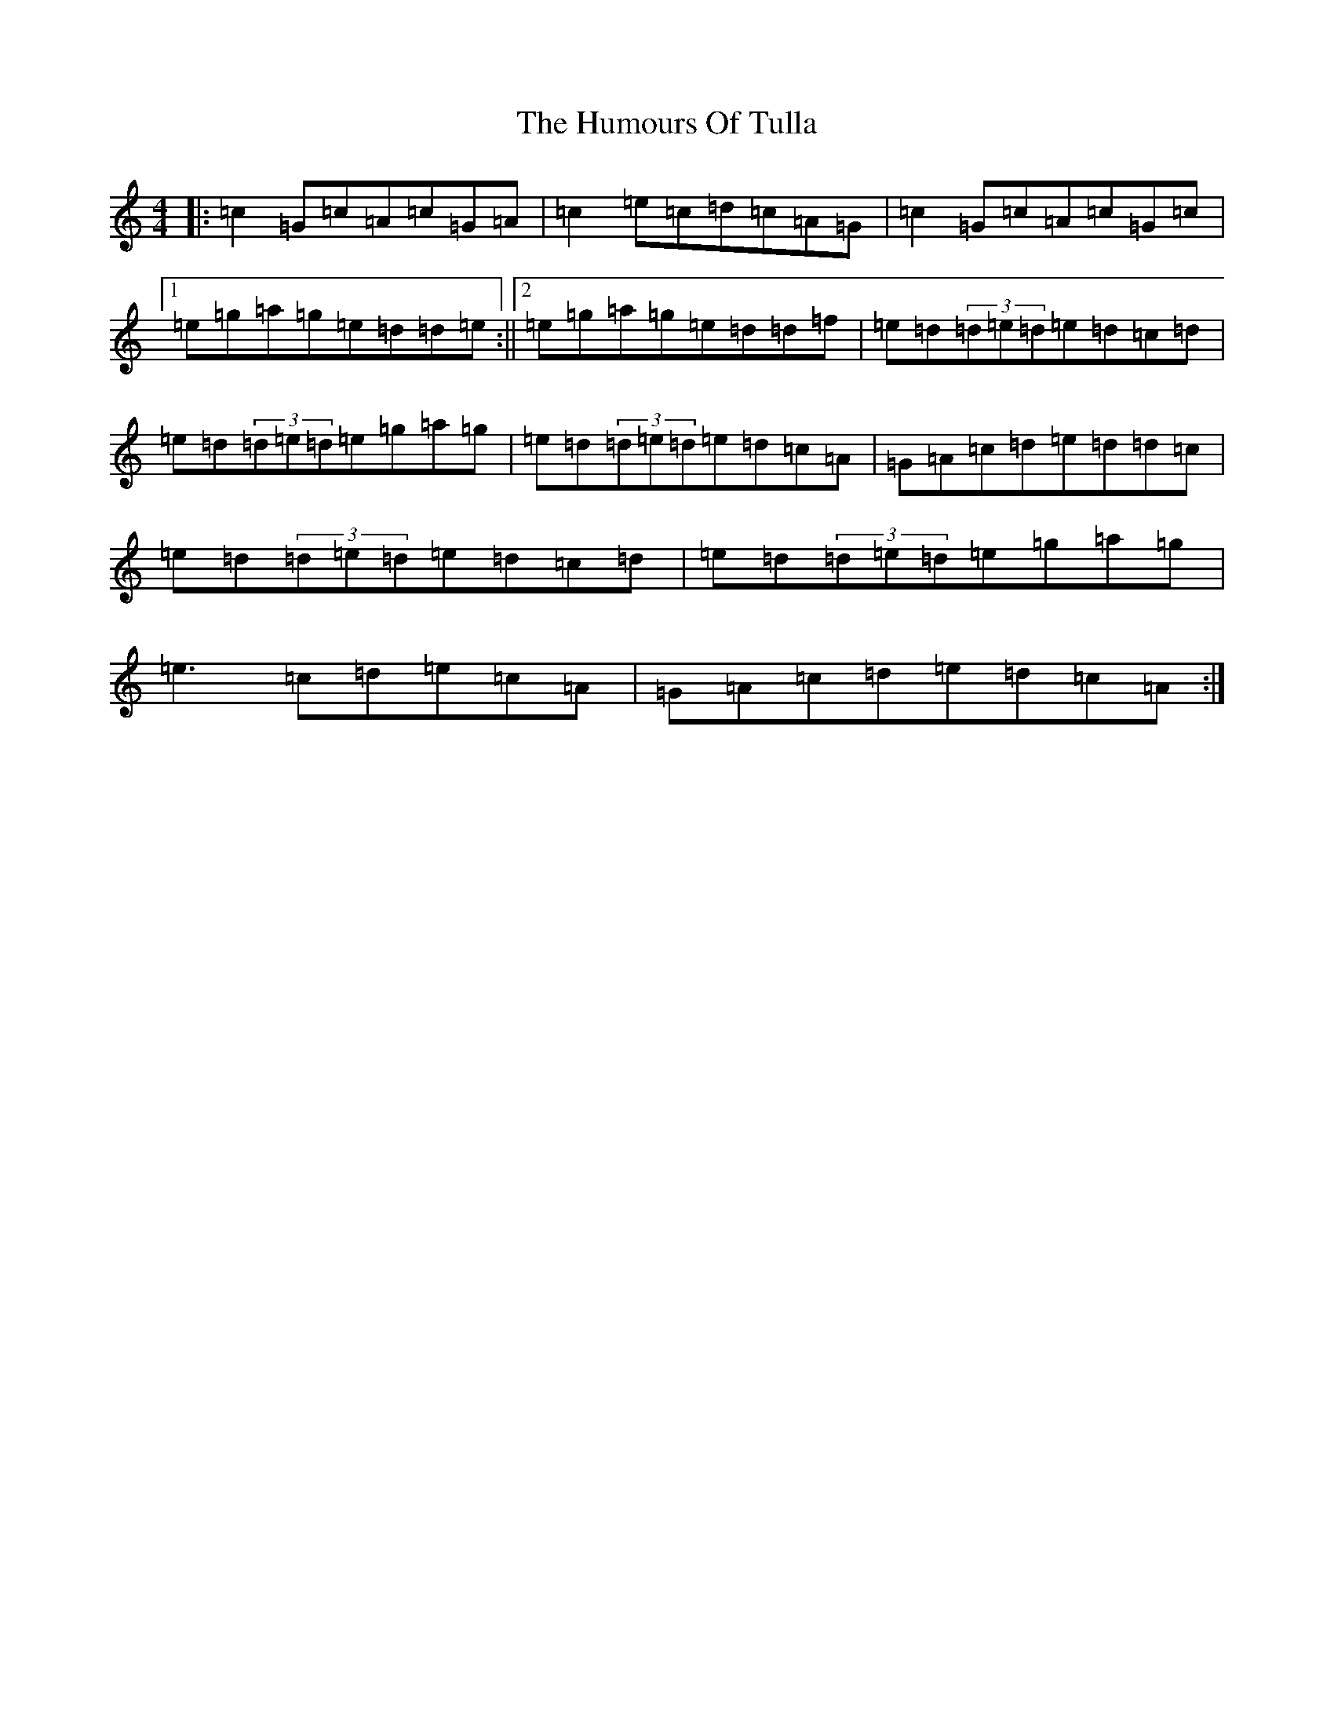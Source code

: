 X: 9571
T: Humours Of Tulla, The
S: https://thesession.org/tunes/141#setting5265
R: reel
M:4/4
L:1/8
K: C Major
|:=c2=G=c=A=c=G=A|=c2=e=c=d=c=A=G|=c2=G=c=A=c=G=c|1=e=g=a=g=e=d=d=e:||2=e=g=a=g=e=d=d=f|=e=d(3=d=e=d=e=d=c=d|=e=d(3=d=e=d=e=g=a=g|=e=d(3=d=e=d=e=d=c=A|=G=A=c=d=e=d=d=c|=e=d(3=d=e=d=e=d=c=d|=e=d(3=d=e=d=e=g=a=g|=e3=c=d=e=c=A|=G=A=c=d=e=d=c=A:|